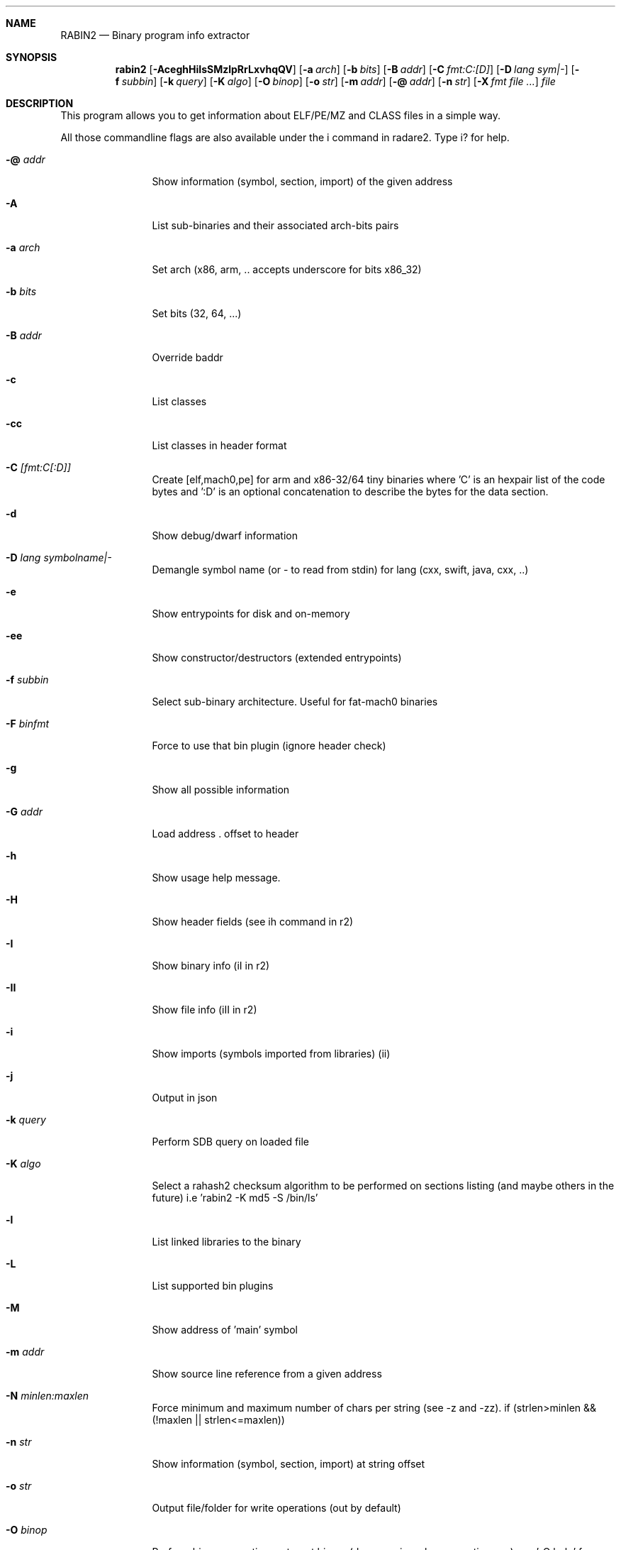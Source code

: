 .Dd Sep 29, 2016
.Dt RABIN2 1
.Sh NAME
.Nm RABIN2
.Nd Binary program info extractor
.Sh SYNOPSIS
.Nm rabin2
.Op Fl AceghHiIsSMzlpRrLxvhqQV
.Op Fl a Ar arch
.Op Fl b Ar bits
.Op Fl B Ar addr
.Op Fl C Ar fmt:C:[D]
.Op Fl D Ar lang sym|-
.Op Fl f Ar subbin
.Op Fl k Ar query
.Op Fl K Ar algo
.Op Fl O Ar binop
.Op Fl o Ar str
.Op Fl m Ar addr
.Op Fl @ Ar addr
.Op Fl n Ar str
.Op Fl X Ar fmt file ...
.Ar file
.Sh DESCRIPTION
This program allows you to get information about ELF/PE/MZ and CLASS files in a simple way.
.Pp
All those commandline flags are also available under the i command in radare2. Type i? for help.
.Bl -tag -width Fl
.It Fl @ Ar addr
Show information (symbol, section, import) of the given address
.It Fl A
List sub-binaries and their associated arch-bits pairs
.It Fl a Ar arch
Set arch (x86, arm, .. accepts underscore for bits x86_32)
.It Fl b Ar bits
Set bits (32, 64, ...)
.It Fl B Ar addr
Override baddr
.It Fl c
List classes
.It Fl cc
List classes in header format
.It Fl C Ar [fmt:C[:D]]
Create [elf,mach0,pe] for arm and x86-32/64 tiny binaries where 'C' is an hexpair list of the code bytes and ':D' is an optional concatenation to describe the bytes for the data section.
.It Fl d
Show debug/dwarf information
.It Fl D Ar lang symbolname|-
Demangle symbol name (or - to read from stdin) for lang (cxx, swift, java, cxx, ..)
.It Fl e
Show entrypoints for disk and on-memory
.It Fl ee
Show constructor/destructors (extended entrypoints)
.It Fl f Ar subbin
Select sub-binary architecture. Useful for fat-mach0 binaries
.It Fl F Ar binfmt
Force to use that bin plugin (ignore header check)
.It Fl g
Show all possible information
.It Fl G Ar addr
Load address . offset to header
.It Fl h
Show usage help message.
.It Fl H
Show header fields (see ih command in r2)
.It Fl I
Show binary info (iI in r2)
.It Fl II
Show file info (iII in r2)
.It Fl i
Show imports (symbols imported from libraries) (ii)
.It Fl j
Output in json
.It Fl k Ar query
Perform SDB query on loaded file
.It Fl K Ar algo
Select a rahash2 checksum algorithm to be performed on sections listing (and maybe others in the future) i.e 'rabin2 -K md5 -S /bin/ls'
.It Fl l
List linked libraries to the binary
.It Fl L
List supported bin plugins
.It Fl M
Show address of 'main' symbol
.It Fl m Ar addr
Show source line reference from a given address
.It Fl N Ar minlen:maxlen
Force minimum and maximum number of chars per string (see -z and -zz). if (strlen>minlen && (!maxlen || strlen<=maxlen))
.It Fl n Ar str
Show information (symbol, section, import) at string offset
.It Fl o Ar str
Output file/folder for write operations (out by default)
.It Fl O Ar binop
Perform binary operation on target binary (dump, resize, change sections, ...) see '-O help' for more information
.It Fl p
Disable VA. Show physical addresses
.It Fl P
Show debug/pdb information
.It Fl PP
Download pdb file for binary
.It Fl q
Be quiet, just show fewer data
.It Fl qq
Show less info (no offset/size for -z for ex.)
.It Fl Q
Show load address used by dlopen (non-aslr libs)
.It Fl r
Show output in radare format
.It Fl R
Show realocations
.It Fl s
Show exported symbols
.It Fl S
Show sections
.It Fl u
Unfiltered (no rename duplicated symbols/sections)
.It Fl v
Show version information
.It Fl V
Show binary version information
.It Fl x
Extract all sub binaries from a fat binary (f.ex: fatmach0)
.It Fl X Ar format file ...
Package a fat or zip containing all the files passed (fat, zip)
.It Fl z
Show strings inside .data section (like gnu strings does)
.It Fl Z
Guess size of binary program
.It Fl zz
Shows strings from raw bins
.It Fl zzz
Dump raw strings to stdout (for huge files)
.El
.Sh ENVIRONMENT
.Pp
RABIN2_LANG same as r2 -e bin.lang for rabin2
.Pp
RABIN2_DEMANGLE demangle symbols
.Pp
RABIN2_MAXSTRBUF same as r2 -e bin.maxstrbuf for rabin2
.Pp
RABIN2_DEBASE64 try to decode all strings as base64 if possible
.Pp
RABIN2_STRFILTER same as r2 -e bin.strfilter for rabin2
.Pp
RABIN2_STRPURGE same as r2 -e bin.strpurge for rabin2
.Sh EXAMPLES
.Pp
List symbols of a program
.Pp
  $ rabin2 \-s a.out
.Pp
Get offset of symbol
.Pp
  $ rabin2 \-n _main a.out
.Pp
Get entrypoint
.Pp
  $ rabin2 \-e a.out
.Pp
Load symbols and imports from radare2
.Pp
  $ r2 -n /bin/ls
  [0x00000000]> .!rabin2 \-prsi $FILE
.Sh SEE ALSO
.Pp
.Xr rahash2(1) ,
.Xr rafind2(1) ,
.Xr radare2(1) ,
.Xr radiff2(1) ,
.Xr rasm2(1) ,
.Xr rax2(1) ,
.Xr rsc2(1) ,
.Xr ragg2(1) ,
.Xr rarun2(1) ,
.Sh AUTHORS
.Pp
Written by pancake <pancake@nopcode.org>.
